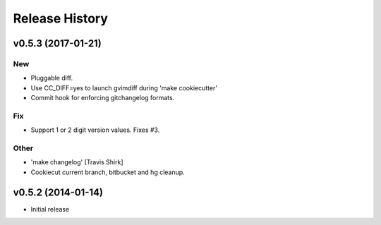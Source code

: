Release History
===============

.. :changelog:

v0.5.3 (2017-01-21)
-------------------

New
~~~

- Pluggable diff.
- Use CC_DIFF=yes to launch gvimdiff during 'make cookiecutter'
- Commit hook for enforcing gitchangelog formats.

Fix
~~~

- Support 1 or 2 digit version values. Fixes #3.

Other
~~~~~

- 'make changelog' [Travis Shirk]
- Cookiecut current branch, bitbucket and hg cleanup.



v0.5.2 (2014-01-14)
-------------------

* Initial release

